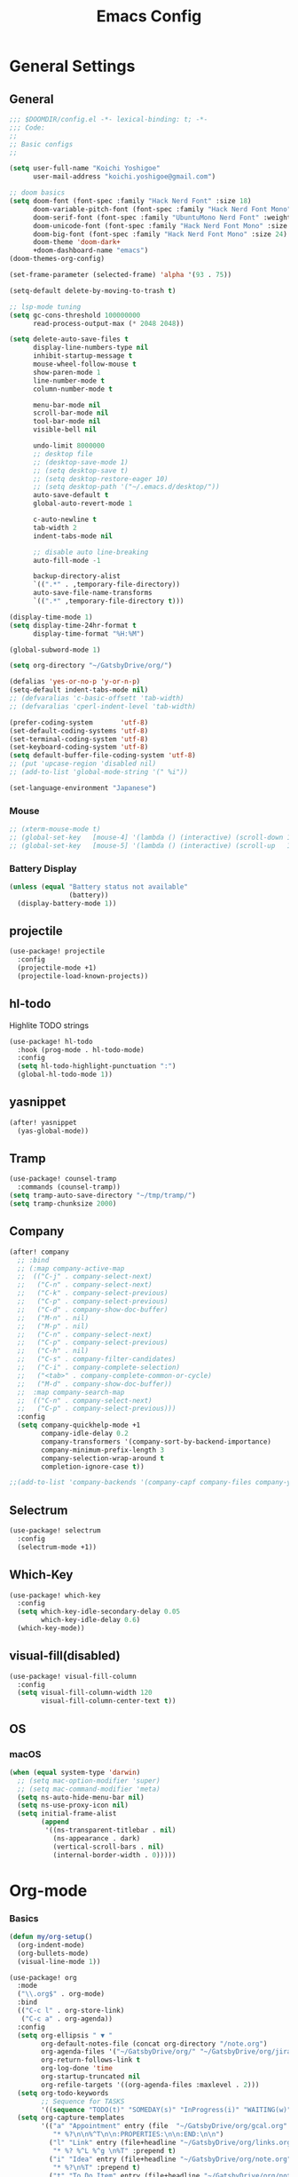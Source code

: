 #+TITLE: Emacs Config

* General Settings
** General
#+begin_src emacs-lisp
;;; $DOOMDIR/config.el -*- lexical-binding: t; -*-
;;; Code:
;;
;; Basic configs
;;

(setq user-full-name "Koichi Yoshigoe"
      user-mail-address "koichi.yoshigoe@gmail.com")

;; doom basics
(setq doom-font (font-spec :family "Hack Nerd Font" :size 18)
      doom-variable-pitch-font (font-spec :family "Hack Nerd Font Mono" :size 18)
      doom-serif-font (font-spec :family "UbuntuMono Nerd Font" :weight 'Regular)
      doom-unicode-font (font-spec :family "Hack Nerd Font Mono" :size 18)
      doom-big-font (font-spec :family "Hack Nerd Font Mono" :size 24)
      doom-theme 'doom-dark+
      +doom-dashboard-name "emacs")
(doom-themes-org-config)

(set-frame-parameter (selected-frame) 'alpha '(93 . 75))

(setq-default delete-by-moving-to-trash t)

;; lsp-mode tuning
(setq gc-cons-threshold 100000000
      read-process-output-max (* 2048 2048))

(setq delete-auto-save-files t
      display-line-numbers-type nil
      inhibit-startup-message t
      mouse-wheel-follow-mouse t
      show-paren-mode 1
      line-number-mode t
      column-number-mode t

      menu-bar-mode nil
      scroll-bar-mode nil
      tool-bar-mode nil
      visible-bell nil

      undo-limit 8000000
      ;; desktop file
      ;; (desktop-save-mode 1)
      ;; (setq desktop-save t)
      ;; (setq desktop-restore-eager 10)
      ;; (setq desktop-path '("~/.emacs.d/desktop/"))
      auto-save-default t
      global-auto-revert-mode 1

      c-auto-newline t
      tab-width 2
      indent-tabs-mode nil

      ;; disable auto line-breaking
      auto-fill-mode -1

      backup-directory-alist
      `((".*" . ,temporary-file-directory))
      auto-save-file-name-transforms
      `((".*" ,temporary-file-directory t)))

(display-time-mode 1)
(setq display-time-24hr-format t
      display-time-format "%H:%M")

(global-subword-mode 1)

(setq org-directory "~/GatsbyDrive/org/")

(defalias 'yes-or-no-p 'y-or-n-p)
(setq-default indent-tabs-mode nil)
;; (defvaralias 'c-basic-offsett 'tab-width)
;; (defvaralias 'cperl-indent-level 'tab-width)

(prefer-coding-system       'utf-8)
(set-default-coding-systems 'utf-8)
(set-terminal-coding-system 'utf-8)
(set-keyboard-coding-system 'utf-8)
(setq default-buffer-file-coding-system 'utf-8)
;; (put 'upcase-region 'disabled nil)
;; (add-to-list 'global-mode-string '(" %i"))

(set-language-environment "Japanese")
#+end_src

*** Mouse
#+begin_src emacs-lisp :tangle no
;; (xterm-mouse-mode t)
;; (global-set-key   [mouse-4] '(lambda () (interactive) (scroll-down 1)))
;; (global-set-key   [mouse-5] '(lambda () (interactive) (scroll-up   1)))
#+end_src
*** Battery Display
#+begin_src emacs-lisp
(unless (equal "Battery status not available"
               (battery))
  (display-battery-mode 1))
#+end_src

** COMMENT ivy/counsel/swiper
#+begin_src emacs-lisp
(after! ivy
  (setq ivy-use-virtual-buffers t
        ivy-re-builders-alist
        '((t . ivy--regex-ignore-order))
        ivy-truncate-lines nil
        ivy-display-style 'fancy
        ivy-initial-inputs-alist nil
        ivy-height 22
        ivy-wrap t
        enable-recursive-minibuffers t)
  ;; (when (setq enable-recursive-minibuffers t)
  ;; (minibuffer-depth-indcate-mode 1))
  (setq ivy-initial-inputs-alist
        '((counsel-minor . "")
          (counsel-package . "")
          (counsel-org-capture . "")
          (counsel-M-x . "")
          (counsel-describe-function . "")
          (counsel-describe-variable . "")))
  (setq ivy-read-action-function #'ivy-hydra-read-action)
  (setq ivy-re-builders-alist
        '((t . ivy--regex-plus)))
  (defadvice! prompt-for-buffer (&rest _)
    :after '(evil-window-split evil-window-vsplit)
    (+ivy/switch-buffer))

  (setq +ivy-buffer-preview t
        +ivy-project-search-engines '(rg))
  (ivy-add-actions
   'counsel-M-x
   `(("h" +ivy/helpful-function "Helpful")))
  (ivy-mode 1)
  (ivy-rich-mode 1))

(after! counsel
  (counsel-mode 1))
;; (setq counsel-find-file-ignore-regexp (regexp-opt '("./" "../"))))
;; :bind
;; ("M-y" . 'counsel-yank-pop)
;; ("M-s" . 'counsel-ibuffer))
#+end_src
** projectile
#+begin_src emacs-lisp
(use-package! projectile
  :config
  (projectile-mode +1)
  (projectile-load-known-projects))
#+end_src
** hl-todo
Highlite TODO strings
#+begin_src emacs-lisp
(use-package! hl-todo
  :hook (prog-mode . hl-todo-mode)
  :config
  (setq hl-todo-highlight-punctuation ":")
  (global-hl-todo-mode 1))
#+end_src
** yasnippet
#+begin_src emacs-lisp :tangle no
(after! yasnippet
  (yas-global-mode))
#+end_src
** Tramp
#+begin_src emacs-lisp
(use-package! counsel-tramp
  :commands (counsel-tramp))
(setq tramp-auto-save-directory "~/tmp/tramp/")
(setq tramp-chunksize 2000)
#+end_src
** Company
#+begin_src emacs-lisp
(after! company
  ;; :bind
  ;; (:map company-active-map
  ;;  (("C-j" . company-select-next)
  ;;   ("C-n" . company-select-next)
  ;;   ("C-k" . company-select-previous)
  ;;   ("C-p" . company-select-previous)
  ;;   ("C-d" . company-show-doc-buffer)
  ;;   ("M-n" . nil)
  ;;   ("M-p" . nil)
  ;;   ("C-n" . company-select-next)
  ;;   ("C-p" . company-select-previous)
  ;;   ("C-h" . nil)
  ;;   ("C-s" . company-filter-candidates)
  ;;   ("C-i" . company-complete-selection)
  ;;   ("<tab>" . company-complete-common-or-cycle)
  ;;   ("M-d" . company-show-doc-buffer))
  ;;  :map company-search-map
  ;;  (("C-n" . company-select-next)
  ;;   ("C-p" . company-select-previous)))
  :config
  (setq company-quickhelp-mode +1
        company-idle-delay 0.2
        company-transformers '(company-sort-by-backend-importance)
        company-minimum-prefix-length 3
        company-selection-wrap-around t
        completion-ignore-case t))

;;(add-to-list 'company-backends '(company-capf company-files company-yasnippet)))
#+end_src

** Selectrum
#+begin_src emacs-lisp
(use-package! selectrum
  :config
  (selectrum-mode +1))
#+end_src
** Which-Key
#+begin_src emacs-lisp
(use-package! which-key
  :config
  (setq which-key-idle-secondary-delay 0.05
        which-key-idle-delay 0.6)
  (which-key-mode))
#+end_src
** visual-fill(disabled)
#+begin_src emacs-lisp :tangle no
(use-package! visual-fill-column
  :config
  (setq visual-fill-column-width 120
        visual-fill-column-center-text t))
#+end_src
** OS
*** macOS
#+begin_src emacs-lisp
(when (equal system-type 'darwin)
  ;; (setq mac-option-modifier 'super)
  ;; (setq mac-command-modifier 'meta)
  (setq ns-auto-hide-menu-bar nil)
  (setq ns-use-proxy-icon nil)
  (setq initial-frame-alist
        (append
         '((ns-transparent-titlebar . nil)
           (ns-appearance . dark)
           (vertical-scroll-bars . nil)
           (internal-border-width . 0)))))
#+end_src

* Org-mode
*** Basics
#+begin_src emacs-lisp
(defun my/org-setup()
  (org-indent-mode)
  (org-bullets-mode)
  (visual-line-mode 1))

(use-package! org
  :mode
  ("\\.org$" . org-mode)
  :bind
  (("C-c l" . org-store-link)
   ("C-c a" . org-agenda))
  :config
  (setq org-ellipsis " ▼ "
        org-default-notes-file (concat org-directory "/note.org")
        org-agenda-files '("~/GatsbyDrive/org/" "~/GatsbyDrive/org/jira/" "~/GatsbyDrive/org/gcal/" )
        org-return-follows-link t
        org-log-done 'time
        org-startup-truncated nil
        org-refile-targets '((org-agenda-files :maxlevel . 2)))
  (setq org-todo-keywords
        ;; Sequence for TASKS
        '((sequence "TODO(t)" "SOMEDAY(s)" "InProgress(i)" "WAITING(w)" "|" "DONE(d)" "CANCELED(c@)")))
  (setq org-capture-templates
        '(("a" "Appointment" entry (file  "~/GatsbyDrive/org/gcal.org" )
           "* %?\n\n%^T\n\n:PROPERTIES:\n\n:END:\n\n")
          ("l" "Link" entry (file+headline "~/GatsbyDrive/org/links.org" "Links")
           "* %? %^L %^g \n%T" :prepend t)
          ("i" "Idea" entry (file+headline "~/GatsbyDrive/org/note.org" "Idea Topics:")
           "* %?\n%T" :prepend t)
          ("t" "To Do Item" entry (file+headline "~/GatsbyDrive/org/note.org" "INBOX")
           "* TODO %?\n%u\n" :prepend t)
          ("n" "Note" entry (file+headline "~/GatsbyDrive/org/note.org" "NOTE SPACE")
           "* %?\n%u\n" :prepend t)
          ("m" "MTG" entry (file+headline "~/GatsbyDrive/org/note.org" "MTG Log")
           "* %?\n%u\n" :prepend t)
          ("j" "Journal" entry (file+datetree "~/GatsbyDrive/org/journal.org")
           "* %?\nEntered on %U\n %i\n %a")))
  (setq org-babel-python-command "python3")
  (add-to-list 'org-structure-template-alist '("sh" . "src shell"))
  (add-to-list 'org-structure-template-alist '("go" . "src go"))
  (add-to-list 'org-structure-template-alist '("el" . "src emacs-lisp"))
  (add-to-list 'org-structure-template-alist '("py" . "src python"))
  :hook
  (org-agenda-mode-hook . (lambda ()
                            (add-hook 'auto-save-hook 'org-save-all-org-buffers nil t)
                            (auto-save-mode)))
  (org-mode . my/org-setup))

;; company
(after! org
  (set-company-backend! 'org-mode 'company-yasnippet 'company-capf 'company-files 'company-elisp))

;; agenda
(setq org-agenda-custom-commands
      '(("x" "Unscheduled Tasks" tags-todo
         "-SCHEDULED>=\"<today>\"-DEADLINE>=\"<today>\"" nil)
        ("d" "Daily Tasks" agenda ""
         ((org-agenda-span 1)))))
(setq org-agenda-skip-scheduled-if-done t)
#+end_src
*** Org-gcal
#+begin_src emacs-lisp
(after! org
  (use-package! org-tempo)
  (use-package! org-gcal
    :hook
    (org-agenda-mode-hook . (lambda () (org-gcal-sync) ))
    (org-capture-after-finalize-hook . (lambda() (org-gcal-sync)))
    :config
    (setq org-gcal-client-id (getenv "GCAL_CLIENT_ID")
          org-gcal-client-secret (getenv "GCAL_CLIENT_SECRET")
          org-gcal-file-alist '(("gatsby.gatsby.gatsby@gmail.com" . "~/GatsbyDrive/org/gcal/gcal.org")
                                ("yoshigoe@leapmind.io" . "~/GatsbyDrive/org/gcal/gcal-work.org"))
          org-gcal-up-days 7)))
#+end_src
*** org other
org-github-issues
#+begin_src emacs-lisp
;; github
(setq org-github-issues-org-file (concat org-directory "/github.org"))
#+end_src

#+begin_src emacs-lisp
;; shortcut for note.org
(defun my/show-org-buffer (file)
  "Show an org-file FILE on the current buffer."
  (interactive)
  (if (get-buffer file)
      (let ((buffer (get-buffer file)))
        (switch-to-buffer buffer)
        (message "%s" file))
    (find-file (concat org-directory file))))
(global-set-key (kbd "C-^") '(lambda () (interactive)
                               (my/show-org-buffer "note.org")))

;; Github
(use-package! org-sync
  :after org
  :config
  (defvar org-sync-backend-alist
    '(("github.com/\\(?:repos/\\)?[^/]+/[^/]+"  . org-sync-github-backend))))

;; JIRA
;; Refs. https://github.com/ahungry/org-jira

(use-package! org-jira
  :after org
  :config
  (setq jiralib-url "https://leapmind.atlassian.net")
  (setq org-jira-working-dir (concat org-directory "jira"))
  (defconst org-jira-progress-issue-flow
    '(("To Do" . "In Progress")
      ("In Progress" . "Review")
      ("Review" . "DONE"))))

;; asana
;; USE ASANA_TOKEN in env
;; (use-package! asana)

;; arhive command
(defun my-org-archive-done-tasks ()
  (interactive)
  (org-map-entries 'org-archive-subtree "/DONE" 'file))
#+end_src

**** Org-roam: this is not used
not handled by doom
#+begin_src emacs-lisp :tangle no

(use-package! org-roam
  :after org
  :hook
  (org-mode . org-roam-mode)
  :init
  (setq org-roam-directory org-directory)
  :bind
  ("C-c n l" . org-roam)
  ("C-c n t" . org-roam-today)
  ("C-c n f" . org-roam-find-file)
  ("C-c n i" . org-roam-insert)
  ("C-c n g" . org-roam-show-graph))

(after! org-roam (use-package! company-org-roam
 :config
 (push 'company-org-roam company-backends)))
#+end_src

** Org-super-agenda
#+begin_src emacs-lisp
(use-package! org-super-agenda
  :after org-agenda
  :commands (org-super-agenda-mode))
#+end_src
** Deft
#+begin_src emacs-lisp
(use-package! deft
  :after org
  :bind
  ("C-c n d" . deft)
  :custom
  (deft-recursive t)
  (deft-use-filter-string-for-filename t)
  (deft-default-extension "org")
  (deft-directory org-directory))
#+end_src
* Development
** General
General settings for prog-mode

Disable format-all-mode(tmp)
#+begin_src emacs-lisp
(format-all-mode -1)
#+end_src

** lsp-mode
lsp-mode settings
#+begin_src emacs-lisp
(after! lsp-mode
  :config
  (setq lsp-enable-snippet t
        lsp-auto-guess-root t
        lsp-enable-semantic-highlighting t
        lsp-inhibit-message t
        lsp-message-project-root-warning t
        lsp-enable-file-watchers nil
        create-lockfiles nil)
  (setq lsp-keymap-prefix "C-c l"
        ;;lsp-prefer-capf t
        lsp-headerline-breadcrumb-mode t)
  ;; :hook
  ;; (prog-major-mode . lsp-prog-major-mode-enable)
  )
#+end_src

lsp-ui settings
#+begin_src emacs-lisp
(use-package! lsp-ui
  :after lsp-mode
  :config
  (setq scroll-margin 0
        lsp-ui-doc-enable t
        lsp-ui-doc-header t
        lsp-ui-peek-enable t)
  :hook
  (lsp-mode . lsp-ui-mode))
#+end_src

** flycheck
#+begin_src emacs-lisp :tangle no
(use-package! flycheck
  :custom
  (setq flycheck-check-syntax-automatically '(mode-enabled save)
        flycheck-display-errors-delay 0.2
        flycheck-display-errors-function nil
        flycheck-idle-change-delay 1.0)
  :config
  (global-flycheck-mode t) )

(use-package! flycheck-popup-tip
  :after flycheck
  :hook
  (flycheck-mode . flycheck-popup-tip-mode))
#+end_src
** Bazel
Bazel related configs.
#+begin_src emacs-lisp
(use-package! bazel
  :hook (before-save-hook . bazel-mode-buildifier)
  :config
  (setq bazel-buildifier-before-save t)
  (defun find-parent-directory-with-file(name)
    (projectile-locate-dominating-file (file-truename (buffer-file-name)) name)))
#+end_src
** golang
Install gopls
#+begin_src shell :tangle no
GO111MODULE=on go get golang.org/x/tools/gopls@latest
#+end_src

Install required packages
#+BEGIN_SRC sh :tangle no
go get -u github.com/motemen/gore/cmd/gore
go get -u github.com/stamblerre/gocode
go get -u golang.org/x/tools/cmd/godoc
go get -u golang.org/x/tools/cmd/goimports
go get -u golang.org/x/tools/cmd/gorename
go get -u golang.org/x/tools/cmd/guru
go get -u github.com/cweill/gotests/...
go get -u github.com/fatih/gomodifytags
#+END_SRC

go-mode settings
#+begin_src emacs-lisp
(after! go-mode
  (set-company-backend! 'go-mode 'company-go 'company-yasnippet)
  :config
  (setq tab-width 2))
;;(setq completion-ignore-case t)
;;:bind
;;("M-." . godef-jump)
;;("C-M-i" . company-complete)
;;:hook
;;(before-save-hook . gofmt-before-save))
;; (after! company-go
;;   :config
;;   (add-to-list 'company-backends 'company-go))
;; (after! go-eldoc
;;   :hook
;;   (go-mode-hook . go-eldoc-setup))
#+end_src

#+RESULTS:
** Python
Install pyright
#+begin_src shell :tangle no
npm install -g pyright
#+end_src

required packages
#+begin_src shell :tangle no :results none
pip install isort black pyflakes pytest nose
pip install "python-language-server[all]"
#+end_src

** Yaml
Set lsp tab-width
#+begin_src emacs-lisp :tangle no
; (after! yaml-mode;
;   :config
;;   (setq yaml-indent-offset 2))
#+end_src
** Shell
#+begin_src emacs-lisp
(after! sh-script
  (set-company-backend! 'sh-mode '(company-shell :with company-yasnippet))
  (add-hook 'sh-mode #'lsp!))
#+end_src
** terraform
#+begin_src emacs-lisp
(after! terraform-mode
  (setq lsp-terraform-enable-logging t)
  (add-hook 'terraform-mode-hook #'lsp!))
#+end_src

* Operation
** Kubernetes
#+begin_src emacs-lisp
(after! k8s-mode
  :hook
  (k8s-mode . yas-minor-mode)
  :config
  (setq k8s-indent-offset nil
        k8s-site-docs-version "v1.18"))

(use-package! kubernetes
  :commands (kubernetes-overview))
#+end_src
* Whitespace
set up whitespaces to show each symbols
#+begin_src emacs-lisp :tangle no
(use-package! whitespace
  :config
  (setq whitespace-style '(face
                           trailing
                           tabs
                           spaces
                           empty
                           space-mark
                           tab-mark
                           ))
  (global-whitespace-mode 1)

  (defvar my/bg-color "#272727")
  (set-face-attribute 'whitespace-trailing nil
                      :background my/bg-color
                      :foreground "DarkBlue"
                      :underline t)
  (set-face-attribute 'whitespace-tab nil
                      :background my/bg-color
                      :foreground "LightSkyBlue"
                      :underline t)
  (set-face-attribute 'whitespace-space nil
                      :background my/bg-color
                      :foreground "DarkGreen"
                      :weight 'bold)
  (set-face-attribute 'whitespace-empty nil
                      :background my/bg-color))
#+end_src

* Key Bindings
doom style keybinding for global scope
#+begin_src emacs-lisp
(global-unset-key "\C-h")
(global-set-key "\C-h" 'delete-backward-char)
(global-set-key "\M-?" 'help-for-help)
(global-set-key "\C-r" 'anzu-query-reqlace)
(global-set-key "\C-s" 'swiper-from-isearch)
(global-set-key "\C-c;" 'comment-region)
(global-set-key "\C-c:" 'uncomment-region)
  ;; (global-set-key "\C-cs" 'query-replace)
(global-set-key "\C-cu" 'scroll-down)
#+end_src

#+begin_src emacs-lisp
(map!
 ;;"<C-return>" #'other-window
 "C-c C-i" #'indent-region
 "C-c ;" #'comment-region
 "C-c :" #'uncomment-region
 "C-s" #'swiper-from-isearch
 "C-r" #'anzu-query-replace
 "C-c s" #'query-replace
 "C-c u" #'scroll-down
 ;;"M-/"  #'undo-tree-redo

 ;; ivy
 "C-x b" #'ivy-switch-buffer
 "C-c g" #'counsel-rg

 ;; avy
 "C-:" #'avy-goto-char
 "C-'" #'avy-goto-char-2

 ;; org-mode
 ;;"C-c l"  #'org-store-link
 "C-c a"  #'org-agenda

 ;; visual-regexp
 ;; "C-c r" #'vr/replace
 ;; "C-c q" #'vr/query-replace
 ;; "C-c m" #'vr/mc-mark

 ;; org-roam
 ;; "C-c n l" #'org-roam
 ;; "C-c n t" #'org-roam-today
 ;; "C-c n f" #'org-roam-find-file
 ;; "C-c n i" #'org-roam-insert
 ;; "C-c n g" #'org-roam-show-graph
 )
#+end_src

#+RESULTS:

* Footer
Load custom/secrets
#+begin_src emacs-lisp
;; Custom variables
(setq custom-file (expand-file-name "custom.el" user-emacs-directory))
(when (file-exists-p custom-file)
  (load custom-file))
#+end_src
#+begin_src emacs-lisp
;; the use-package!, after!, add-hook! and setq-hook! macros are your bread and butter.
;;
;; Here are some additional functions/macros that could help you configure Doom:
;;
;; - `load!' for loading external *.el files relative to this one
;; - `use-package' for configuring packages
;; - `after!' for running code after a package has loaded
;; - `add-load-path!' for adding directories to the `load-path', relative to
;;   this file. Emacs searches the `load-path' when you load packages with
;;   `require' or `use-package'.
;; - `map!' for binding new keys
;;
;; To get information about any of these functions/macros, move the cursor over
;; the highlighted symbol at press 'K' (non-evil users must press 'C-c g k').
;; This will open documentation for it, including demos of how they are used.
;;
;; You can also try 'gd' (or 'C-c g d') to jump to their definition and see how they are implemented.

(provide 'config)
;;; config.el ends here
#+end_src
